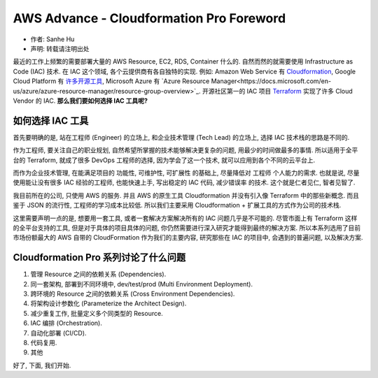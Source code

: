 AWS Advance - Cloudformation Pro Foreword
==============================================================================

- 作者: Sanhe Hu
- 声明: 转载请注明出处

最近的工作上频繁的需要部署大量的 AWS Resource, EC2, RDS, Container 什么的. 自然而然的就需要使用 Infrastructure as Code (IAC) 技术. 在 IAC 这个领域, 各个云提供商有各自独特的实现. 例如: Amazon Web Service 有 `Cloudformation <https://aws.amazon.com/cloudformation/>`_, Google Cloud Platform 有  `许多开源工具 <https://cloud.google.com/solutions/infrastructure-as-code/#cards>`_, Microsoft Azure 有 `Azure Resource Manager<https://docs.microsoft.com/en-us/azure/azure-resource-manager/resource-group-overview>`_. 开源社区第一的 IAC 项目 `Terraform <https://www.terraform.io/>`_ 实现了许多 Cloud Vendor 的 IAC. **那么我们要如何选择 IAC 工具呢?**


如何选择 IAC 工具
------------------------------------------------------------------------------

首先要明确的是, 站在工程师 (Engineer) 的立场上, 和企业技术管理 (Tech Lead) 的立场上, 选择 IAC 技术栈的思路是不同的.

作为工程师, 要关注自己的职业规划, 自然希望所掌握的技术能够解决更复杂的问题, 用最少的时间做最多的事情. 所以适用于全平台的 Terraform, 就成了很多 DevOps 工程师的选择, 因为学会了这一个技术, 就可以应用到各个不同的云平台上.

而作为企业技术管理, 在能满足项目的 功能性, 可维护性, 可扩展性 的基础上, 尽量降低对 工程师 个人能力的需求. 也就是说, 尽量使用能让没有很多 IAC 经验的工程师, 也能快速上手, 写出稳定的 IAC 代码, 减少错误率 的技术. 这个就是仁者见仁, 智者见智了.

我目前所在的公司, 只使用 AWS 的服务. 并且 AWS 的原生工具 Cloudformation 并没有引入像 Terraform 中的那些新概念. 而且鉴于 JSON 的流行性, 工程师的学习成本比较低. 所以我们主要采用 Cloudformation + 扩展工具的方式作为公司的技术栈.

这里需要声明一点的是, 想要用一套工具, 或者一套解决方案解决所有的 IAC 问题几乎是不可能的. 尽管市面上有 Terraform 这样的全平台支持的工具, 但是对于具体的项目具体的问题, 你仍然需要进行深入研究才能得到最终的解决方案. 所以本系列选用了目前市场份额最大的 AWS 自带的 CloudFormation 作为我们的主要内容, 研究那些在 IAC 的项目中, 会遇到的普遍问题, 以及解决方案.


Cloudformation Pro 系列讨论了什么问题
------------------------------------------------------------------------------

1. 管理 Resource 之间的依赖关系 (Dependencies).
2. 同一套架构, 部署到不同环境中, dev/test/prod (Multi Environment Deployment).
3. 跨环境的 Resource 之间的依赖关系 (Cross Environment Dependencies).
4. 将架构设计参数化 (Parameterize the Architect Design).
5. 减少重复工作, 批量定义多个同类型的 Resource.
6. IAC 编排 (Orchestration).
7. 自动化部署 (CI/CD).
8. 代码复用.
9. 其他

好了, 下面, 我们开始.
